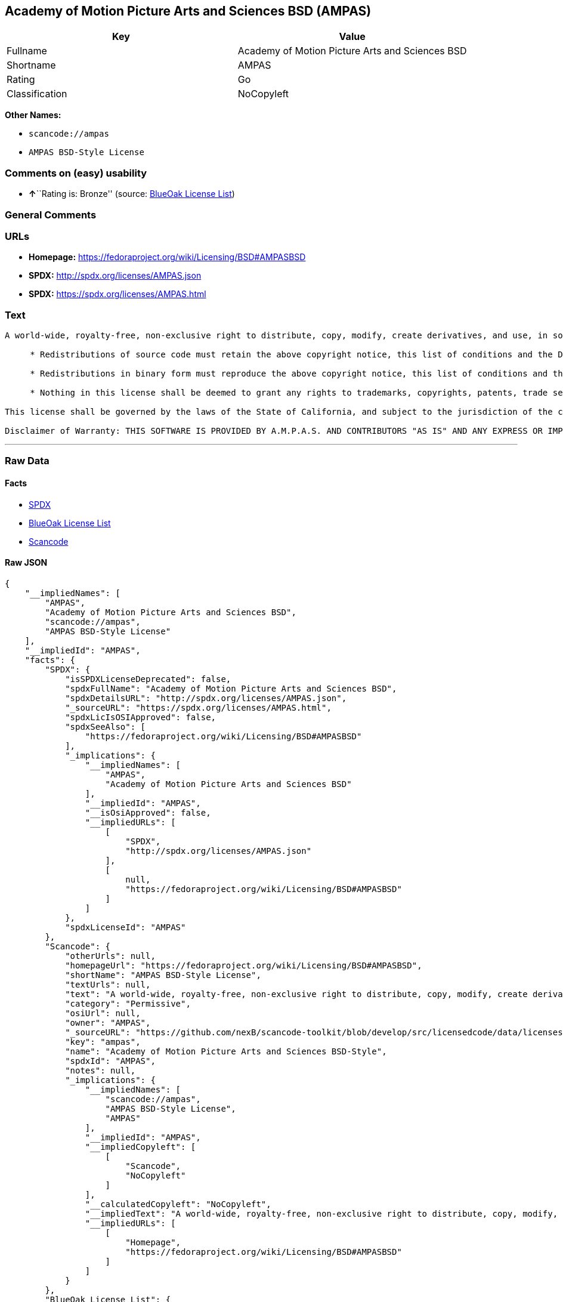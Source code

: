 == Academy of Motion Picture Arts and Sciences BSD (AMPAS)

[cols=",",options="header",]
|===
|Key |Value
|Fullname |Academy of Motion Picture Arts and Sciences BSD
|Shortname |AMPAS
|Rating |Go
|Classification |NoCopyleft
|===

*Other Names:*

* `+scancode://ampas+`
* `+AMPAS BSD-Style License+`

=== Comments on (easy) usability

* **↑**``Rating is: Bronze'' (source:
https://blueoakcouncil.org/list[BlueOak License List])

=== General Comments

=== URLs

* *Homepage:* https://fedoraproject.org/wiki/Licensing/BSD#AMPASBSD
* *SPDX:* http://spdx.org/licenses/AMPAS.json
* *SPDX:* https://spdx.org/licenses/AMPAS.html

=== Text

....
A world-wide, royalty-free, non-exclusive right to distribute, copy, modify, create derivatives, and use, in source and binary forms, is hereby granted, subject to acceptance of this license. Performance of any of the aforementioned acts indicates acceptance to be bound by the following terms and conditions:

     * Redistributions of source code must retain the above copyright notice, this list of conditions and the Disclaimer of Warranty.

     * Redistributions in binary form must reproduce the above copyright notice, this list of conditions and the Disclaimer of Warranty in the documentation and/or other materials provided with the distribution.

     * Nothing in this license shall be deemed to grant any rights to trademarks, copyrights, patents, trade secrets or any other intellectual property of A.M.P.A.S. or any contributors, except as expressly stated herein, and neither the name of A.M.P.A.S. nor of any other contributors to this software, may be used to endorse or promote products derived from this software without specific prior written permission of A.M.P.A.S. or contributor, as appropriate.

This license shall be governed by the laws of the State of California, and subject to the jurisdiction of the courts therein.

Disclaimer of Warranty: THIS SOFTWARE IS PROVIDED BY A.M.P.A.S. AND CONTRIBUTORS "AS IS" AND ANY EXPRESS OR IMPLIED WARRANTIES, INCLUDING, BUT NOT LIMITED TO, THE IMPLIED WARRANTIES OF MERCHANTABILITY, FITNESS FOR A PARTICULAR PURPOSE, AND NON-INFRINGEMENT ARE DISCLAIMED. IN NO EVENT SHALL A.M.P.A.S., ANY CONTRIBUTORS OR DISTRIBUTORS BE LIABLE FOR ANY DIRECT, INDIRECT, INCIDENTAL, SPECIAL, EXEMPLARY, OR CONSEQUENTIAL DAMAGES (INCLUDING, BUT NOT LIMITED TO, PROCUREMENT OF SUBSTITUTE GOODS OR SERVICES; LOSS OF USE, DATA, OR PROFITS; OR BUSINESS INTERRUPTION) HOWEVER CAUSED AND ON ANY THEORY OF LIABILITY, WHETHER IN CONTRACT, STRICT LIABILITY, OR TORT (INCLUDING NEGLIGENCE OR OTHERWISE) ARISING IN ANY WAY OUT OF THE USE OF THIS SOFTWARE, EVEN IF ADVISED OF THE POSSIBILITY OF SUCH DAMAGE.
....

'''''

=== Raw Data

==== Facts

* https://spdx.org/licenses/AMPAS.html[SPDX]
* https://blueoakcouncil.org/list[BlueOak License List]
* https://github.com/nexB/scancode-toolkit/blob/develop/src/licensedcode/data/licenses/ampas.yml[Scancode]

==== Raw JSON

....
{
    "__impliedNames": [
        "AMPAS",
        "Academy of Motion Picture Arts and Sciences BSD",
        "scancode://ampas",
        "AMPAS BSD-Style License"
    ],
    "__impliedId": "AMPAS",
    "facts": {
        "SPDX": {
            "isSPDXLicenseDeprecated": false,
            "spdxFullName": "Academy of Motion Picture Arts and Sciences BSD",
            "spdxDetailsURL": "http://spdx.org/licenses/AMPAS.json",
            "_sourceURL": "https://spdx.org/licenses/AMPAS.html",
            "spdxLicIsOSIApproved": false,
            "spdxSeeAlso": [
                "https://fedoraproject.org/wiki/Licensing/BSD#AMPASBSD"
            ],
            "_implications": {
                "__impliedNames": [
                    "AMPAS",
                    "Academy of Motion Picture Arts and Sciences BSD"
                ],
                "__impliedId": "AMPAS",
                "__isOsiApproved": false,
                "__impliedURLs": [
                    [
                        "SPDX",
                        "http://spdx.org/licenses/AMPAS.json"
                    ],
                    [
                        null,
                        "https://fedoraproject.org/wiki/Licensing/BSD#AMPASBSD"
                    ]
                ]
            },
            "spdxLicenseId": "AMPAS"
        },
        "Scancode": {
            "otherUrls": null,
            "homepageUrl": "https://fedoraproject.org/wiki/Licensing/BSD#AMPASBSD",
            "shortName": "AMPAS BSD-Style License",
            "textUrls": null,
            "text": "A world-wide, royalty-free, non-exclusive right to distribute, copy, modify, create derivatives, and use, in source and binary forms, is hereby granted, subject to acceptance of this license. Performance of any of the aforementioned acts indicates acceptance to be bound by the following terms and conditions:\n\n     * Redistributions of source code must retain the above copyright notice, this list of conditions and the Disclaimer of Warranty.\n\n     * Redistributions in binary form must reproduce the above copyright notice, this list of conditions and the Disclaimer of Warranty in the documentation and/or other materials provided with the distribution.\n\n     * Nothing in this license shall be deemed to grant any rights to trademarks, copyrights, patents, trade secrets or any other intellectual property of A.M.P.A.S. or any contributors, except as expressly stated herein, and neither the name of A.M.P.A.S. nor of any other contributors to this software, may be used to endorse or promote products derived from this software without specific prior written permission of A.M.P.A.S. or contributor, as appropriate.\n\nThis license shall be governed by the laws of the State of California, and subject to the jurisdiction of the courts therein.\n\nDisclaimer of Warranty: THIS SOFTWARE IS PROVIDED BY A.M.P.A.S. AND CONTRIBUTORS \"AS IS\" AND ANY EXPRESS OR IMPLIED WARRANTIES, INCLUDING, BUT NOT LIMITED TO, THE IMPLIED WARRANTIES OF MERCHANTABILITY, FITNESS FOR A PARTICULAR PURPOSE, AND NON-INFRINGEMENT ARE DISCLAIMED. IN NO EVENT SHALL A.M.P.A.S., ANY CONTRIBUTORS OR DISTRIBUTORS BE LIABLE FOR ANY DIRECT, INDIRECT, INCIDENTAL, SPECIAL, EXEMPLARY, OR CONSEQUENTIAL DAMAGES (INCLUDING, BUT NOT LIMITED TO, PROCUREMENT OF SUBSTITUTE GOODS OR SERVICES; LOSS OF USE, DATA, OR PROFITS; OR BUSINESS INTERRUPTION) HOWEVER CAUSED AND ON ANY THEORY OF LIABILITY, WHETHER IN CONTRACT, STRICT LIABILITY, OR TORT (INCLUDING NEGLIGENCE OR OTHERWISE) ARISING IN ANY WAY OUT OF THE USE OF THIS SOFTWARE, EVEN IF ADVISED OF THE POSSIBILITY OF SUCH DAMAGE.",
            "category": "Permissive",
            "osiUrl": null,
            "owner": "AMPAS",
            "_sourceURL": "https://github.com/nexB/scancode-toolkit/blob/develop/src/licensedcode/data/licenses/ampas.yml",
            "key": "ampas",
            "name": "Academy of Motion Picture Arts and Sciences BSD-Style",
            "spdxId": "AMPAS",
            "notes": null,
            "_implications": {
                "__impliedNames": [
                    "scancode://ampas",
                    "AMPAS BSD-Style License",
                    "AMPAS"
                ],
                "__impliedId": "AMPAS",
                "__impliedCopyleft": [
                    [
                        "Scancode",
                        "NoCopyleft"
                    ]
                ],
                "__calculatedCopyleft": "NoCopyleft",
                "__impliedText": "A world-wide, royalty-free, non-exclusive right to distribute, copy, modify, create derivatives, and use, in source and binary forms, is hereby granted, subject to acceptance of this license. Performance of any of the aforementioned acts indicates acceptance to be bound by the following terms and conditions:\n\n     * Redistributions of source code must retain the above copyright notice, this list of conditions and the Disclaimer of Warranty.\n\n     * Redistributions in binary form must reproduce the above copyright notice, this list of conditions and the Disclaimer of Warranty in the documentation and/or other materials provided with the distribution.\n\n     * Nothing in this license shall be deemed to grant any rights to trademarks, copyrights, patents, trade secrets or any other intellectual property of A.M.P.A.S. or any contributors, except as expressly stated herein, and neither the name of A.M.P.A.S. nor of any other contributors to this software, may be used to endorse or promote products derived from this software without specific prior written permission of A.M.P.A.S. or contributor, as appropriate.\n\nThis license shall be governed by the laws of the State of California, and subject to the jurisdiction of the courts therein.\n\nDisclaimer of Warranty: THIS SOFTWARE IS PROVIDED BY A.M.P.A.S. AND CONTRIBUTORS \"AS IS\" AND ANY EXPRESS OR IMPLIED WARRANTIES, INCLUDING, BUT NOT LIMITED TO, THE IMPLIED WARRANTIES OF MERCHANTABILITY, FITNESS FOR A PARTICULAR PURPOSE, AND NON-INFRINGEMENT ARE DISCLAIMED. IN NO EVENT SHALL A.M.P.A.S., ANY CONTRIBUTORS OR DISTRIBUTORS BE LIABLE FOR ANY DIRECT, INDIRECT, INCIDENTAL, SPECIAL, EXEMPLARY, OR CONSEQUENTIAL DAMAGES (INCLUDING, BUT NOT LIMITED TO, PROCUREMENT OF SUBSTITUTE GOODS OR SERVICES; LOSS OF USE, DATA, OR PROFITS; OR BUSINESS INTERRUPTION) HOWEVER CAUSED AND ON ANY THEORY OF LIABILITY, WHETHER IN CONTRACT, STRICT LIABILITY, OR TORT (INCLUDING NEGLIGENCE OR OTHERWISE) ARISING IN ANY WAY OUT OF THE USE OF THIS SOFTWARE, EVEN IF ADVISED OF THE POSSIBILITY OF SUCH DAMAGE.",
                "__impliedURLs": [
                    [
                        "Homepage",
                        "https://fedoraproject.org/wiki/Licensing/BSD#AMPASBSD"
                    ]
                ]
            }
        },
        "BlueOak License List": {
            "BlueOakRating": "Bronze",
            "url": "https://spdx.org/licenses/AMPAS.html",
            "isPermissive": true,
            "_sourceURL": "https://blueoakcouncil.org/list",
            "name": "Academy of Motion Picture Arts and Sciences BSD",
            "id": "AMPAS",
            "_implications": {
                "__impliedNames": [
                    "AMPAS",
                    "Academy of Motion Picture Arts and Sciences BSD"
                ],
                "__impliedJudgement": [
                    [
                        "BlueOak License List",
                        {
                            "tag": "PositiveJudgement",
                            "contents": "Rating is: Bronze"
                        }
                    ]
                ],
                "__impliedCopyleft": [
                    [
                        "BlueOak License List",
                        "NoCopyleft"
                    ]
                ],
                "__calculatedCopyleft": "NoCopyleft",
                "__impliedURLs": [
                    [
                        "SPDX",
                        "https://spdx.org/licenses/AMPAS.html"
                    ]
                ]
            }
        }
    },
    "__impliedJudgement": [
        [
            "BlueOak License List",
            {
                "tag": "PositiveJudgement",
                "contents": "Rating is: Bronze"
            }
        ]
    ],
    "__impliedCopyleft": [
        [
            "BlueOak License List",
            "NoCopyleft"
        ],
        [
            "Scancode",
            "NoCopyleft"
        ]
    ],
    "__calculatedCopyleft": "NoCopyleft",
    "__isOsiApproved": false,
    "__impliedText": "A world-wide, royalty-free, non-exclusive right to distribute, copy, modify, create derivatives, and use, in source and binary forms, is hereby granted, subject to acceptance of this license. Performance of any of the aforementioned acts indicates acceptance to be bound by the following terms and conditions:\n\n     * Redistributions of source code must retain the above copyright notice, this list of conditions and the Disclaimer of Warranty.\n\n     * Redistributions in binary form must reproduce the above copyright notice, this list of conditions and the Disclaimer of Warranty in the documentation and/or other materials provided with the distribution.\n\n     * Nothing in this license shall be deemed to grant any rights to trademarks, copyrights, patents, trade secrets or any other intellectual property of A.M.P.A.S. or any contributors, except as expressly stated herein, and neither the name of A.M.P.A.S. nor of any other contributors to this software, may be used to endorse or promote products derived from this software without specific prior written permission of A.M.P.A.S. or contributor, as appropriate.\n\nThis license shall be governed by the laws of the State of California, and subject to the jurisdiction of the courts therein.\n\nDisclaimer of Warranty: THIS SOFTWARE IS PROVIDED BY A.M.P.A.S. AND CONTRIBUTORS \"AS IS\" AND ANY EXPRESS OR IMPLIED WARRANTIES, INCLUDING, BUT NOT LIMITED TO, THE IMPLIED WARRANTIES OF MERCHANTABILITY, FITNESS FOR A PARTICULAR PURPOSE, AND NON-INFRINGEMENT ARE DISCLAIMED. IN NO EVENT SHALL A.M.P.A.S., ANY CONTRIBUTORS OR DISTRIBUTORS BE LIABLE FOR ANY DIRECT, INDIRECT, INCIDENTAL, SPECIAL, EXEMPLARY, OR CONSEQUENTIAL DAMAGES (INCLUDING, BUT NOT LIMITED TO, PROCUREMENT OF SUBSTITUTE GOODS OR SERVICES; LOSS OF USE, DATA, OR PROFITS; OR BUSINESS INTERRUPTION) HOWEVER CAUSED AND ON ANY THEORY OF LIABILITY, WHETHER IN CONTRACT, STRICT LIABILITY, OR TORT (INCLUDING NEGLIGENCE OR OTHERWISE) ARISING IN ANY WAY OUT OF THE USE OF THIS SOFTWARE, EVEN IF ADVISED OF THE POSSIBILITY OF SUCH DAMAGE.",
    "__impliedURLs": [
        [
            "SPDX",
            "http://spdx.org/licenses/AMPAS.json"
        ],
        [
            null,
            "https://fedoraproject.org/wiki/Licensing/BSD#AMPASBSD"
        ],
        [
            "SPDX",
            "https://spdx.org/licenses/AMPAS.html"
        ],
        [
            "Homepage",
            "https://fedoraproject.org/wiki/Licensing/BSD#AMPASBSD"
        ]
    ]
}
....

'''''

=== Dot Cluster Graph

image:../dot/AMPAS.svg[image,title="dot"]
